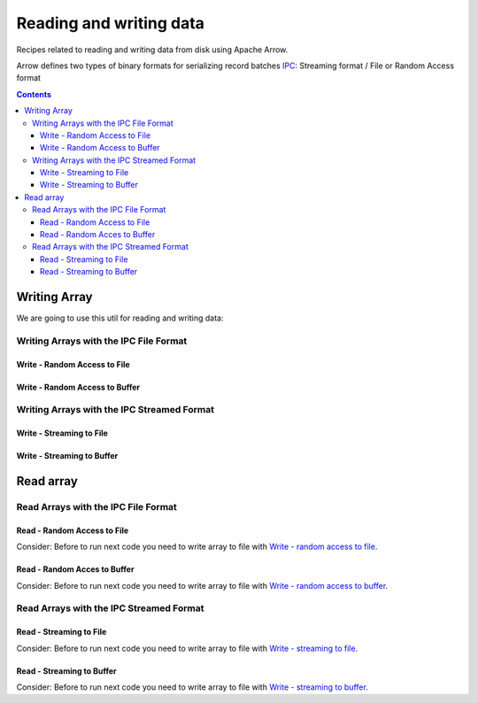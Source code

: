 .. _arrow-io:

========================
Reading and writing data
========================

Recipes related to reading and writing data from disk using Apache Arrow.

Arrow defines two types of binary formats for serializing record batches `IPC <https://arrow.apache.org/docs/java/ipc.html>`_: Streaming format / File or Random Access format

.. contents::

Writing Array
=============

We are going to use this util for reading and writing data:

.. code-block:: java
   :name: Util
   :emphasize-lines: 114


   import org.apache.arrow.memory.RootAllocator;
   import org.apache.arrow.vector.BitVectorHelper;
   import org.apache.arrow.vector.IntVector;
   import org.apache.arrow.vector.VarCharVector;
   import org.apache.arrow.vector.VectorSchemaRoot;
   import org.apache.arrow.vector.complex.BaseRepeatedValueVector;
   import org.apache.arrow.vector.complex.ListVector;
   import org.apache.arrow.vector.types.Types;
   import org.apache.arrow.vector.types.pojo.ArrowType;
   import org.apache.arrow.vector.types.pojo.Field;
   import org.apache.arrow.vector.types.pojo.FieldType;
   import org.apache.arrow.vector.types.pojo.Schema;

   import java.util.ArrayList;
   import java.util.HashMap;
   import java.util.List;
   import java.util.Map;

   import static java.util.Arrays.asList;

   void setVector(IntVector vector, Integer... values) {
       final int length = values.length;
       vector.allocateNew(length);
       for (int i = 0; i < length; i++) {
           if (values[i] != null) {
               vector.set(i, values[i]);
           }
       }
       vector.setValueCount(length);
   }

   void setVector(VarCharVector vector, byte[]... values) {
       final int length = values.length;
       vector.allocateNewSafe();
       for (int i = 0; i < length; i++) {
           if (values[i] != null) {
               vector.set(i, values[i]);
           }
       }
       vector.setValueCount(length);
   }

   void setVector(ListVector vector, List<Integer>... values) {
       vector.allocateNewSafe();
       Types.MinorType type = Types.MinorType.INT;
       vector.addOrGetVector(FieldType.nullable(type.getType()));

       IntVector dataVector = (IntVector) vector.getDataVector();
       dataVector.allocateNew();

       // set underlying vectors
       int curPos = 0;
       vector.getOffsetBuffer().setInt(0, curPos);
       for (int i = 0; i < values.length; i++) {
           if (values[i] == null) {
               BitVectorHelper.unsetBit(vector.getValidityBuffer(), i);
           } else {
               BitVectorHelper.setBit(vector.getValidityBuffer(), i);
               for (int value : values[i]) {
                   dataVector.setSafe(curPos, value);
                   curPos += 1;
               }
           }
           vector.getOffsetBuffer().setInt((i + 1) * BaseRepeatedValueVector.OFFSET_WIDTH, curPos);
       }
       dataVector.setValueCount(curPos);
       vector.setLastSet(values.length - 1);
       vector.setValueCount(values.length);
   }

   VectorSchemaRoot createVectorSchemaRoot(){
       // create a column data type
       Field name = new Field("name", FieldType.nullable(new ArrowType.Utf8()), null);

       Map<String, String> metadata = new HashMap<>();
       metadata.put("A", "Id card");
       metadata.put("B", "Passport");
       metadata.put("C", "Visa");
       Field document = new Field("document", new FieldType(true, new ArrowType.Utf8(), null, metadata), null);

       Field age = new Field("age", FieldType.nullable(new ArrowType.Int(32, true)), null);

       FieldType intType = new FieldType(true, new ArrowType.Int(32, true), /*dictionary=*/null);
       FieldType listType = new FieldType(true, new ArrowType.List(), /*dictionary=*/null);
       Field childField = new Field("intCol", intType, null);
       List<Field> childFields = new ArrayList<>();
       childFields.add(childField);
       Field points = new Field("points", listType, childFields);

       // create a definition
       Schema schemaPerson = new Schema(asList(name, document, age, points));

       RootAllocator rootAllocator = new RootAllocator(Long.MAX_VALUE); // deal with byte buffer allocation
       VectorSchemaRoot vectorSchemaRoot = VectorSchemaRoot.create(schemaPerson, rootAllocator);

       // getting field vectors
       VarCharVector nameVectorOption1 = (VarCharVector) vectorSchemaRoot.getVector("name"); //interface FieldVector
       VarCharVector documentVectorOption1 = (VarCharVector) vectorSchemaRoot.getVector("document"); //interface FieldVector
       IntVector ageVectorOption1 = (IntVector) vectorSchemaRoot.getVector("age");
       ListVector pointsVectorOption1 = (ListVector) vectorSchemaRoot.getVector("points");

       // add values to the field vectors
       setVector(nameVectorOption1, "david".getBytes(), "gladis".getBytes(), "juan".getBytes());
       setVector(documentVectorOption1, "A".getBytes(), "B".getBytes(), "C".getBytes());
       setVector(ageVectorOption1, 10,20,30);
       setVector(pointsVectorOption1, asList(1,3,5,7,9), asList(2,4,6,8,10), asList(1,2,3,5,8));
       vectorSchemaRoot.setRowCount(3);

       return vectorSchemaRoot;
   }

   RootAllocator rootAllocator = new RootAllocator(Long.MAX_VALUE); // deal with byte buffer allocation

   VectorSchemaRoot vectorSchemaRoot = createVectorSchemaRoot();


.. code-block:: java
   :emphasize-lines: 1-6

   jshell> System.out.println(vectorSchemaRoot.contentToTSVString())

   name     document age   points
   david    A        10    [1,3,5,7,9]
   gladis   B        20    [2,4,6,8,10]
   juan     C        30    [1,2,3,5,8]

Writing Arrays with the IPC File Format
***************************************

Write - Random Access to File
-----------------------------

.. code-block:: java
   :emphasize-lines: 9

   import org.apache.arrow.vector.ipc.*;

   import java.io.*;

   // random access format
   // write - random access to file
   File file = new File("randon_access.arrow");
   FileOutputStream fileOutputStream = new FileOutputStream(file);
   ArrowFileWriter writer = new ArrowFileWriter(vectorSchemaRoot, null, fileOutputStream.getChannel());
   writer.start();
   writer.writeBatch();
   writer.end();

Write - Random Access to Buffer
-------------------------------

.. code-block:: java
   :emphasize-lines: 8

   import org.apache.arrow.vector.ipc.*;

   import java.io.*;
   import java.nio.channels.Channels;

   // write - random access to buffer
   ByteArrayOutputStream out = new ByteArrayOutputStream();
   ArrowFileWriter writerBuffer = new ArrowFileWriter(vectorSchemaRoot, null, Channels.newChannel(out));
   writerBuffer.start();
   writerBuffer.writeBatch();
   writerBuffer.end();


Writing Arrays with the IPC Streamed Format
*******************************************

Write - Streaming to File
-------------------------

.. code-block:: java
   :emphasize-lines: 9

   import org.apache.arrow.vector.ipc.*;

   import java.io.*;

   // streaming format
   // write - streaming to file
   File fileStream = new File("streaming.arrow");
   FileOutputStream fileOutputStreamforStream = new FileOutputStream(fileStream);
   ArrowStreamWriter writerStream = new ArrowStreamWriter(vectorSchemaRoot, null, fileOutputStreamforStream);
   writerStream.start();
   writerStream.writeBatch();
   writerStream.end();

Write - Streaming to Buffer
---------------------------

.. code-block:: java
   :emphasize-lines: 8

   import org.apache.arrow.vector.ipc.*;

   import java.io.*;

   // write - streaming to buffer
   ByteArrayOutputStream outBuffer = new ByteArrayOutputStream();
   ArrowStreamWriter writerStreamBuffer = new ArrowStreamWriter(vectorSchemaRoot, null, outBuffer);
   writerStreamBuffer.start();
   writerStreamBuffer.writeBatch();
   writerStreamBuffer.end();

Read array
==========

Read Arrays with the IPC File Format
************************************

Read - Random Access to File
----------------------------

Consider: Before to run next code you need to write array to file with `Write - random access to file`_.

.. code-block:: java
   :emphasize-lines: 7

   import org.apache.arrow.vector.ipc.*;

   import java.io.*;

   // read - random access to file
   FileInputStream fileInputStream = new FileInputStream(file);
   ArrowFileReader reader = new ArrowFileReader(fileInputStream.getChannel(), rootAllocator);
   reader.loadNextBatch();
   VectorSchemaRoot vectorSchemaRootReaded = reader.getVectorSchemaRoot();

.. code-block:: java
   :emphasize-lines: 1-6


   jshell> System.out.println(vectorSchemaRootReaded.contentToTSVString())

   name     document age   points
   david    A        10    [1,3,5,7,9]
   gladis   B        20    [2,4,6,8,10]
   juan     C        30    [1,2,3,5,8]

Read - Random Acces to Buffer
-----------------------------

Consider: Before to run next code you need to write array to file with `Write - random access to buffer`_.

.. code-block:: java
   :emphasize-lines: 7

   import org.apache.arrow.vector.ipc.*;
   import org.apache.arrow.vector.util.ByteArrayReadableSeekableByteChannel;

   import java.io.*;

   // read - random access to buffer
   ArrowFileReader readerBuffer = new ArrowFileReader(new SeekableReadChannel(new ByteArrayReadableSeekableByteChannel(out.toByteArray())), rootAllocator);
   readerBuffer.loadNextBatch();
   VectorSchemaRoot vectorSchemaRootRandomReadedFromBuffer = readerBuffer.getVectorSchemaRoot();

.. code-block:: java
   :emphasize-lines: 1-6

   jshell> System.out.println(vectorSchemaRootRandomReadedFromBuffer.contentToTSVString())

   name     document age   points
   david    A        10    [1,3,5,7,9]
   gladis   B        20    [2,4,6,8,10]
   juan     C        30    [1,2,3,5,8]

Read Arrays with the IPC Streamed Format
****************************************

Read - Streaming to File
------------------------

Consider: Before to run next code you need to write array to file with `Write - streaming to file`_.

.. code-block:: java
   :emphasize-lines: 7

   import org.apache.arrow.vector.ipc.*;

   import java.io.*;

   // read -Streaming to file
   FileInputStream fileInputStreamForStream = new FileInputStream(fileStream);
   ArrowStreamReader readerStream = new ArrowStreamReader(fileInputStreamForStream, rootAllocator);
   readerStream.loadNextBatch();
   VectorSchemaRoot vectorSchemaRootReadedForStream = readerStream.getVectorSchemaRoot();

.. code-block:: java
   :emphasize-lines: 1-6

   jshell> System.out.println(vectorSchemaRootReadedForStream.contentToTSVString())

   name     document age   points
   david    A        10    [1,3,5,7,9]
   gladis   B        20    [2,4,6,8,10]
   juan     C        30    [1,2,3,5,8]

Read - Streaming to Buffer
--------------------------

Consider: Before to run next code you need to write array to file with `Write - streaming to buffer`_.

.. code-block:: java
   :emphasize-lines: 6

   import org.apache.arrow.vector.ipc.*;

   import java.io.*;

   // read - Streaming to buffer
   ArrowStreamReader readerBufferForStream = new ArrowStreamReader(new ByteArrayInputStream(outBuffer.toByteArray()), rootAllocator);
   readerBufferForStream.loadNextBatch();
   VectorSchemaRoot vectorSchemaRootStreamingReadedFromBuffer = readerBufferForStream.getVectorSchemaRoot();

.. code-block:: java
   :emphasize-lines: 1-6

   jshell> System.out.println(vectorSchemaRootStreamingReadedFromBuffer.contentToTSVString())

   name     document age   points
   david    A        10    [1,3,5,7,9]
   gladis   B        20    [2,4,6,8,10]
   juan     C        30    [1,2,3,5,8]